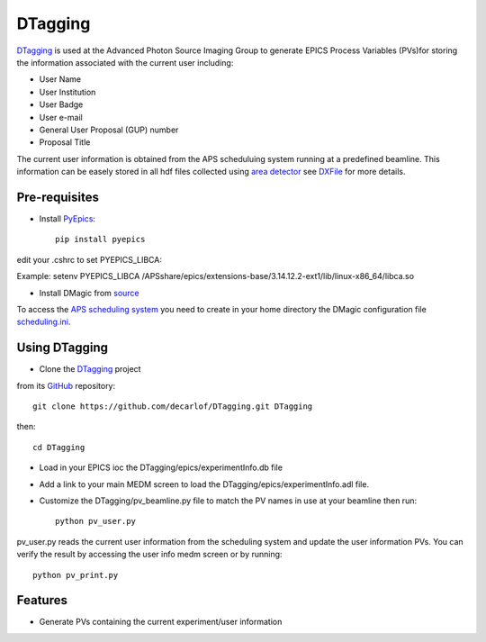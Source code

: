 ========
DTagging
========

`DTagging <https://github.com/decarlof/DTagging>`_  is used at the Advanced Photon Source Imaging Group
to generate EPICS Process Variables (PVs)for storing the information associated with the current user including:

* User Name
* User Institution
* User Badge
* User e-mail
* General User Proposal (GUP) number 
* Proposal Title

The current user information is obtained from the APS scheduluing system running at a predefined beamline.
This information can be easely stored in all hdf files collected using `area detector <http://cars9.uchicago.edu/software/epics/areaDetector.html>`_
see `DXFile <http://dxfile.readthedocs.io/en/latest/source/demo/doc.areadetector.html>`_ for more details.

Pre-requisites
--------------

* Install `PyEpics <http://cars9.uchicago.edu/software/python/pyepics3/index.html>`_::

    pip install pyepics

edit your .cshrc to set PYEPICS_LIBCA:

Example: setenv PYEPICS_LIBCA /APSshare/epics/extensions-base/3.14.12.2-ext1/lib/linux-x86_64/libca.so

* Install DMagic from `source <http://dmagic.readthedocs.io/en/latest/source/install.html#installing-from-source>`_ 

To access the `APS scheduling system <https://schedule.aps.anl.gov/>`__ you need to create in your home directory the DMagic configuration file 
`scheduling.ini <https://github.com/decarlof/DMagic/blob/master/config/scheduling.ini>`__.

Using DTagging
--------------

* Clone the `DTagging <https://github.com/decarlof/DTagging>`_ project from its `GitHub <https://github.com>`_ repository::    git clone https://github.com/decarlof/DTagging.git DTaggingthen::    cd DTagging

* Load in your EPICS ioc the DTagging/epics/experimentInfo.db file

* Add a link to your main MEDM screen to load the DTagging/epics/experimentInfo.adl file.

* Customize the DTagging/pv_beamline.py file to match the PV names in use at your beamline then run::

    python pv_user.py
    

pv_user.py reads the current user information from the scheduling system and update the user information PVs.
You can verify the result by accessing the user info medm screen or by running::

    python pv_print.py
    
    
Features--------* Generate PVs containing the current experiment/user information

